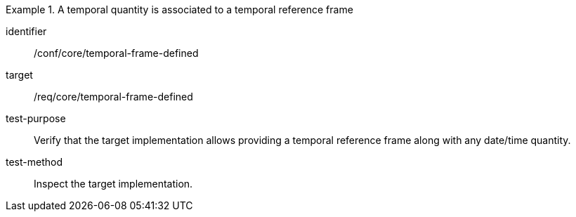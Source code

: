 [abstract_test]
.A temporal quantity is associated to a temporal reference frame
====
[%metadata]
identifier:: /conf/core/temporal-frame-defined

target:: /req/core/temporal-frame-defined

test-purpose:: Verify that the target implementation allows providing a temporal reference frame along with any date/time quantity.

test-method:: Inspect the target implementation.
====
